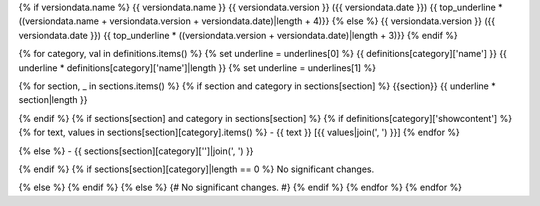{% if versiondata.name %}
{{ versiondata.name }} {{ versiondata.version }} ({{ versiondata.date }})
{{ top_underline * ((versiondata.name + versiondata.version + versiondata.date)|length + 4)}}
{% else %}
{{ versiondata.version }} ({{ versiondata.date }})
{{ top_underline * ((versiondata.version + versiondata.date)|length + 3)}}
{% endif %}

{% for category, val in definitions.items() %}
{% set underline = underlines[0] %}
{{ definitions[category]['name'] }}
{{ underline * definitions[category]['name']|length }}
{% set underline = underlines[1] %}

{% for section, _ in sections.items() %}
{% if section and category in sections[section] %}
{{section}}
{{ underline * section|length }}

{% endif %}
{% if sections[section] and category in sections[section] %}
{% if definitions[category]['showcontent'] %}
{% for text, values in sections[section][category].items() %}
- {{ text }} [{{ values|join(', ') }}]
{% endfor %}

{% else %}
- {{ sections[section][category]['']|join(', ') }}

{% endif %}
{% if sections[section][category]|length == 0 %}
No significant changes.

{% else %}
{% endif %}
{% else %}
{# No significant changes. #}
{% endif %}
{% endfor %}
{% endfor %}
